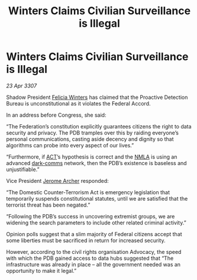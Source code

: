 :PROPERTIES:
:ID:       21fc6189-00e5-47df-9d25-617a3ce66684
:END:
#+title: Winters Claims Civilian Surveillance is Illegal
#+filetags: :3307:Federation:galnet:

* Winters Claims Civilian Surveillance is Illegal

/23 Apr 3307/

Shadow President [[id:b9fe58a3-dfb7-480c-afd6-92c3be841be7][Felicia Winters]] has claimed that the Proactive Detection Bureau is unconstitutional as it violates the Federal Accord. 

In an address before Congress, she said: 

“The Federation’s constitution explicitly guarantees citizens the right to data security and privacy. The PDB tramples over this by raiding everyone’s personal communications, casting aside decency and dignity so that algorithms can probe into every aspect of our lives.” 

“Furthermore, if [[id:a152bfb8-4b9a-4b61-a292-824ecbd263e1][ACT]]’s hypothesis is correct and the [[id:dbfbb5eb-82a2-43c8-afb9-252b21b8464f][NMLA]] is using an advanced [[id:b58b26bb-8465-42a9-896c-4c0e97d20444][dark-comms]] network, then the PDB’s existence is baseless and unjustifiable.” 

Vice President [[id:7bdfd887-d1db-46bc-98c4-2fb39bfcc914][Jerome Archer]] responded: 

“The Domestic Counter-Terrorism Act is emergency legislation that temporarily suspends constitutional statutes, until we are satisfied that the terrorist threat has been negated.” 

“Following the PDB’s success in uncovering extremist groups, we are widening the search parameters to include other related criminal activity.” 

Opinion polls suggest that a slim majority of Federal citizens accept that some liberties must be sacrificed in return for increased security. 

However, according to the civil rights organisation Advocacy, the speed with which the PDB gained access to data hubs suggested that “The infrastructure was already in place – all the government needed was an opportunity to make it legal.”
